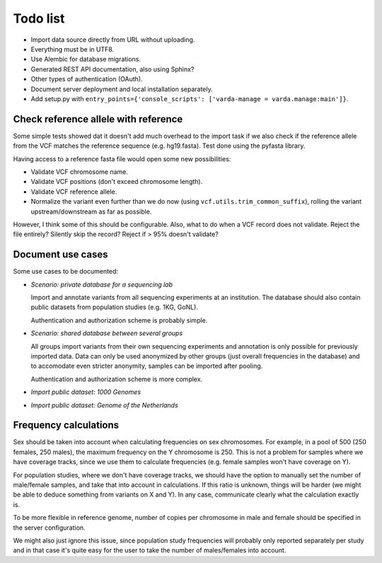 Todo list
=========

* Import data source directly from URL without uploading.
* Everything must be in UTF8.
* Use Alembic for database migrations.
* Generated REST API documentation, also using Sphinx?
* Other types of authentication (OAuth).
* Document server deployment and local installation separately.
* Add setup.py with ``entry_points={'console_scripts': ['varda-manage = varda.manage:main']}``.


Check reference allele with reference
-------------------------------------

Some simple tests showed dat it doesn't add much overhead to the import task
if we also check if the reference allele from the VCF matches the reference
sequence (e.g. hg19.fasta). Test done using the pyfasta library.

Having access to a reference fasta file would open some new possibilities:

* Validate VCF chromosome name.
* Validate VCF positions (don't exceed chromosome length).
* Validate VCF reference allele.
* Normalize the variant even further than we do now (using
  ``vcf.utils.trim_common_suffix``), rolling the variant upstream/downstream
  as far as possible.

However, I think some of this should be configurable. Also, what to do when a
VCF record does not validate. Reject the file entirely? Silently skip the
record? Reject if > 95% doesn't validate?


Document use cases
------------------

Some use cases to be documented:

* *Scenario: private database for a sequencing lab*

  Import and annotate variants from all sequencing experiments at an
  institution. The database should also contain public datasets from
  population studies (e.g. 1KG, GoNL).

  Authentication and authorization scheme is probably simple.

* *Scenario: shared database between several groups*

  All groups import variants from their own sequencing experiments and
  annotation is only possible for previously imported data. Data can only be
  used anonymized by other groups (just overall frequencies in the database)
  and to accomodate even stricter anonymity, samples can be imported after
  pooling.

  Authentication and authorization scheme is more complex.

* *Import public dataset: 1000 Genomes*

* *Import public dataset: Genome of the Netherlands*


Frequency calculations
----------------------

Sex should be taken into account when calculating frequencies on sex
chromosomes. For example, in a pool of 500 (250 females, 250 males), the
maximum frequency on the Y chromosome is 250. This is not a problem for
samples where we have coverage tracks, since we use them to calculate
frequencies (e.g. female samples won't have coverage on Y).

For population studies, where we don't have coverage tracks, we should
have the option to manually set the number of male/female samples, and take
that into account in calculations. If this ratio is unknown, things will be
harder (we might be able to deduce something from variants on X and Y). In
any case, communicate clearly what the calculation exactly is.

To be more flexible in reference genome, number of copies per chromosome in
male and female should be specified in the server configuration.

We might also just ignore this issue, since population study frequencies will
probably only reported separately per study and in that case it's quite easy
for the user to take the number of males/females into account.
